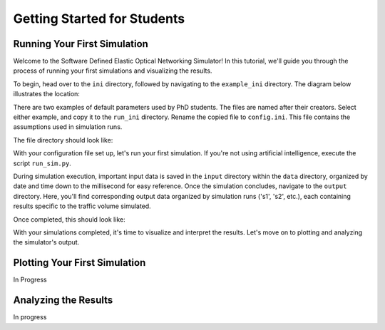 Getting Started for Students
===============

Running Your First Simulation
-----------------------------
Welcome to the Software Defined Elastic Optical Networking Simulator! In this tutorial, we'll guide you through the
process of running your first simulations and visualizing the results.

To begin, head over to the ``ini`` directory, followed by navigating to the ``example_ini`` directory.
The diagram below illustrates the location:

.. image:: _images/example_ini.png
   :alt: Example ini Image
   :width: 700px
   :height: 600px
   :align: center

.. raw:: html

    <br>

There are two examples of default parameters used by PhD students. The files are named after their creators. Select
either example, and copy it to the ``run_ini`` directory. Rename the copied file to ``config.ini``. This file contains
the assumptions used in simulation runs.

The file directory should look like:

.. image:: _images/config_set_up.png
   :alt: Example config set up image
   :width: 700px
   :height: 500px
   :align: center

.. raw:: html

    <br>

With your configuration file set up, let's run your first simulation. If you're not using artificial
intelligence, execute the script ``run_sim.py``.

During simulation execution, important input data is saved in the ``input`` directory within the ``data`` directory,
organized by date and time down to the millisecond for easy reference. Once the simulation concludes, navigate to the
``output`` directory. Here, you'll find corresponding output data organized by simulation runs ('s1', 's2', etc.), each
containing results specific to the traffic volume simulated.

Once completed, this should look like:

.. image:: _images/first_sim_run.png
   :alt: Example simulation run
   :width: 700px
   :height: 500px
   :align: center

.. raw:: html

    <br>

With your simulations completed, it's time to visualize and interpret the results. Let's move on to plotting and
analyzing the simulator's output.

Plotting Your First Simulation
------------------------------

In Progress

Analyzing the Results
---------------------

In progress